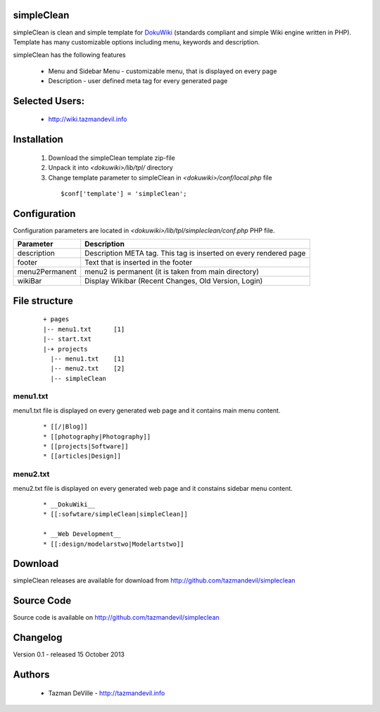 simpleClean
=======

simpleClean is clean and simple template for DokuWiki_ (standards compliant and 
simple Wiki engine written in PHP). Template has many customizable options 
including menu, keywords and description. 

.. _DokuWiki: http://www.dokuwiki.org

.. image:: http://wiki.tazmandevil.info/lib/exe/fetch.php?media=webhax:101513171245.jpg
   :align: center

simpleClean has the following features 

  - Menu and Sidebar Menu - customizable menu, that is displayed on every page
  - Description - user defined meta tag for every generated page


Selected Users:
=============================

  - http://wiki.tazmandevil.info

Installation
=============================

  1. Download the simpleClean template zip-file
  #. Unpack it into *<dokuwiki>/lib/tpl/* directory
  #. Change template parameter to simpleClean in *<dokuwiki>/conf/local.php* file

    :: 

      $conf['template'] = 'simpleClean';


Configuration
=============================
Configuration parameters are located in *<dokuwiki>/lib/tpl/simpleclean/conf.php* 
PHP file.

============== ================================================================
Parameter      Description
============== ================================================================
description    Description META tag. This tag is inserted on every rendered page
footer         Text that is inserted in the footer
menu2Permanent menu2 is permanent (it is taken from main directory)
wikiBar        Display Wikibar (Recent Changes, Old Version, Login)
============== ================================================================


File structure
=============================

  ::
 
    + pages
    |-- menu1.txt      [1]
    |-- start.txt
    |-+ projects      
      |-- menu1.txt    [1]
      |-- menu2.txt    [2]
      |-- simpleClean 


menu1.txt
------------------------------
menu1.txt file is displayed on every generated web page and it contains main menu
content.

  :: 
  
    * [[/|Blog]] 
    * [[photography|Photography]] 
    * [[projects|Software]]
    * [[articles|Design]]


menu2.txt
------------------------------
menu2.txt file is displayed on every generated web page and it constains sidebar menu content.

  ::
  
    * __DokuWiki__
    * [[:sofwtare/simpleClean|simpleClean]]

    * __Web Development__
    * [[:design/modelarstwo|Modelartstwo]]


Download
=======================================

simpleClean releases are available for download from 
http://github.com/tazmandevil/simpleclean


Source Code
=======================================

Source code is available on http://github.com/tazmandevil/simpleclean


Changelog
================================

Version 0.1 - released 15 October 2013

Authors
=======

 - Tazman DeVille - http://tazmandevil.info
